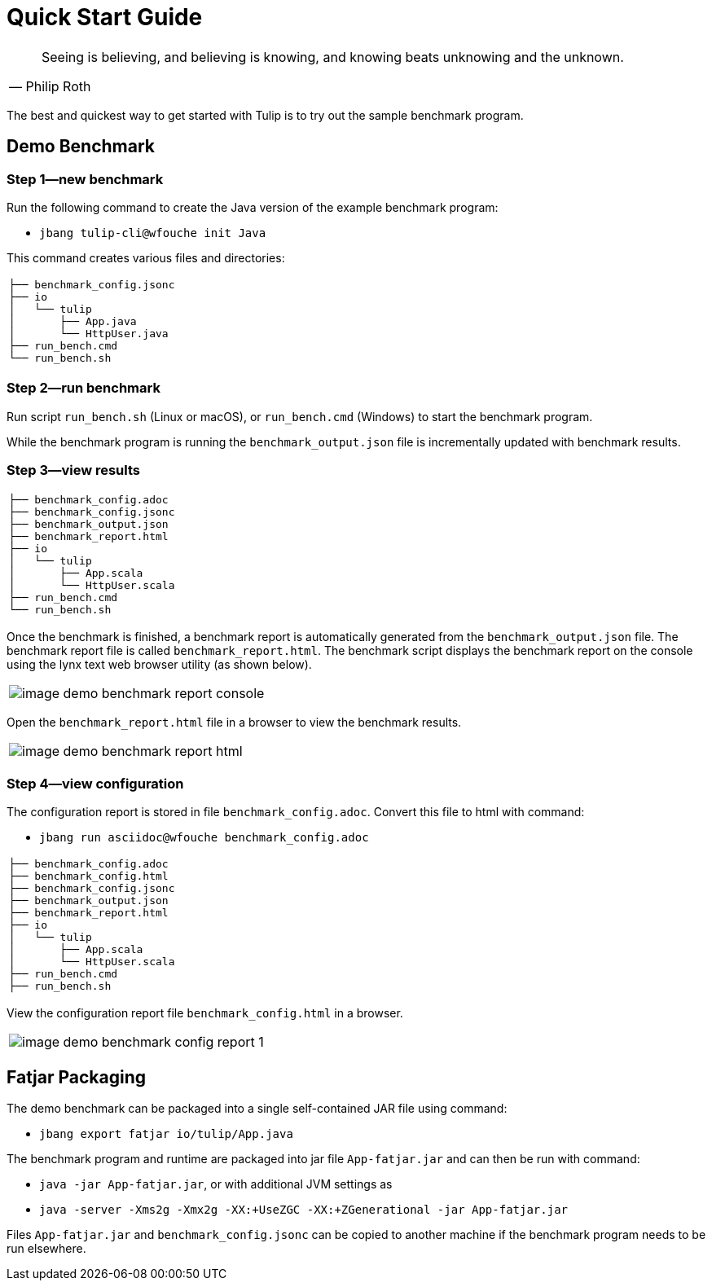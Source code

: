 = Quick Start Guide

[cols="1a"]
|===
|

"Seeing is believing, and believing is knowing, and knowing beats unknowing and the unknown."
-- Philip Roth

|===


The best and quickest way to get started with Tulip is to try out the sample benchmark program.

== Demo Benchmark

=== Step 1—new benchmark

Run the following command to create the Java version of the example benchmark program:

* `jbang tulip-cli@wfouche init Java`

This command creates various files and directories:

[cols="1a"]
|===
|
----
├── benchmark_config.jsonc
├── io
│   └── tulip
│       ├── App.java
│       └── HttpUser.java
├── run_bench.cmd
└── run_bench.sh
----
|===

=== Step 2—run benchmark

Run script `run_bench.sh` (Linux or macOS), or `run_bench.cmd` (Windows) to start the benchmark program.

While the benchmark program is running the `benchmark_output.json` file is incrementally updated with benchmark results.

=== Step 3—view results

[cols="1a"]
|===
|
----
├── benchmark_config.adoc
├── benchmark_config.jsonc
├── benchmark_output.json
├── benchmark_report.html
├── io
│   └── tulip
│       ├── App.scala
│       └── HttpUser.scala
├── run_bench.cmd
└── run_bench.sh
----
|===

Once the benchmark is finished, a benchmark report is automatically generated from the `benchmark_output.json` file.
The benchmark report file is called `benchmark_report.html`. The benchmark script displays the benchmark report on the console using the lynx text web browser utility (as shown below).

[cols="1a"]
|===
|
image::image-demo-benchmark-report-console.png[]
|===

Open the `benchmark_report.html` file in a browser to view the benchmark results.

[cols="1a"]
|===
|
image::image-demo-benchmark-report-html.png[]
|===

=== Step 4—view configuration

The configuration report is stored in file `benchmark_config.adoc`. Convert this file to html with command:

* `jbang run asciidoc@wfouche benchmark_config.adoc`

[cols="1a"]
|===
|
----
├── benchmark_config.adoc
├── benchmark_config.html
├── benchmark_config.jsonc
├── benchmark_output.json
├── benchmark_report.html
├── io
│   └── tulip
│       ├── App.scala
│       └── HttpUser.scala
├── run_bench.cmd
├── run_bench.sh
----
|===

View the configuration report file `benchmark_config.html` in a browser.

[cols="1a"]
|===
|
image::image-demo-benchmark-config-report-1.png[]
|===

== Fatjar Packaging

The demo benchmark can be packaged into a single self-contained JAR file using command:

* `jbang export fatjar io/tulip/App.java`

The benchmark program and runtime are packaged into jar file `App-fatjar.jar` and can then be run with command:

* `java -jar App-fatjar.jar`, or with additional JVM settings as

* `java -server -Xms2g -Xmx2g -XX:+UseZGC -XX:+ZGenerational -jar App-fatjar.jar`


Files `App-fatjar.jar` and `benchmark_config.jsonc` can be copied to another machine
if the benchmark program needs to be run elsewhere.
